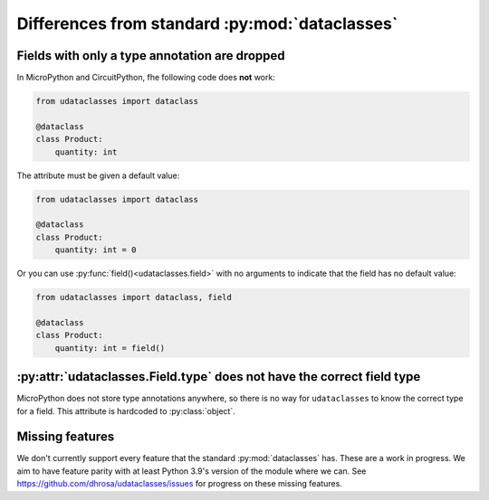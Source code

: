 Differences from standard :py:mod:`dataclasses`
================================================

Fields with only a type annotation are dropped
----------------------------------------------

In MicroPython and CircuitPython, fhe following code does **not** work:

.. code:: python

   from udataclasses import dataclass

   @dataclass
   class Product:
       quantity: int

The attribute must be given a default value:

.. code:: python

   from udataclasses import dataclass

   @dataclass
   class Product:
       quantity: int = 0

Or you can use :py:func:`field()<udataclasses.field>` with no arguments to
indicate that the field has no default value:

.. code:: python

   from udataclasses import dataclass, field

   @dataclass
   class Product:
       quantity: int = field()

.. dropdown:: Explanation

   MicroPython accepts type annotations as valid syntax, but discards them.
   There is no way in the runtime to access type annotations, e.g. using
   :py:func:`inspect.get_annotations` in standard Python.

   A line that gives an attribute a type annotation without providing a value is
   effectively the same as an empty line in MicroPython. Take a look at the
   following MicroPython REPL session:

   .. code:: pycon

      >>> class C:
      ...     a: int
      ...     b: int = 0
      ...
      >>> C.__dict__.keys()
      dict_keys(['__module__', 'b', '__qualname__'])

   The code knows about the attribute ``b``, but there is no mention of ``a``.
   Because of this, ``udataclasses`` fields have to be assigned a value in order
   for us to be able to detect the field.


:py:attr:`udataclasses.Field.type` does not have the correct field type
-----------------------------------------------------------------------

MicroPython does not store type annotations anywhere, so there is no way for
``udataclasses`` to know the correct type for a field. This attribute is
hardcoded to :py:class:`object`.

Missing features
----------------

We don't currently support every feature that the standard :py:mod:`dataclasses`
has. These are a work in progress. We aim to have feature parity with at least
Python 3.9's version of the module where we can. See
https://github.com/dhrosa/udataclasses/issues for progress on these missing
features.
